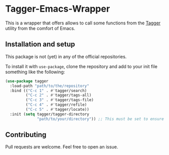 * Tagger-Emacs-Wrapper

This is a wrapper that offers allows to call some functions from the [[https://github.com/L-Colombo/tagger][Tagger]] utility from the comfort of Emacs.

** Installation and setup

This package is not (yet) in any of the official repositories.

To install it with ~use-package~, clone the repository and add to your init file something like the following:

#+begin_src emacs-lisp
(use-package tagger
  :load-path "path/to/the/repository"
  :bind (("C-c 1" . #'tagger/search)
         ("C-c 2" . #'tagger/tags-all)
         ("C-c 3" . #'tagger/tags-file)
         ("C-c 4" . #'tagger/refile)
         ("C-c 5" . #'tagger/locate))
  :init (setq tagger/tagger-directory
              "path/to/your/directory")) ;; This must be set to ensure optimal functionality!
#+end_src

** Contributing

Pull requests are welcome. Feel free to open an issue.

